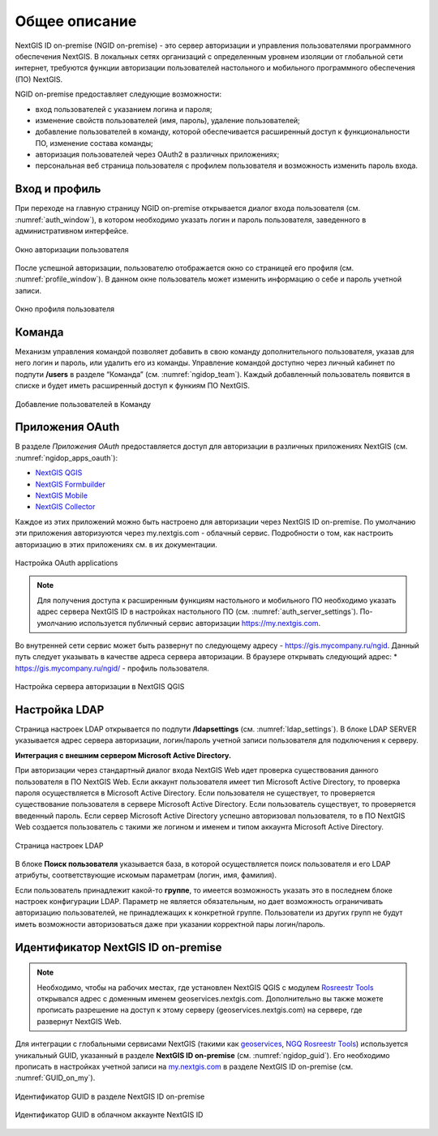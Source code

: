 .. sectionauthor:: Роман Гайнуллов <roman.gainullov@nextgis.com>

.. _ngidop:

Общее описание
==============

NextGIS ID on-premise (NGID on-premise) - это сервер авторизации и управления пользователями программного обеспечения NextGIS. 
В локальных сетях организаций с определенным уровнем изоляции от глобальной сети интернет, требуются функции авторизации пользователей настольного 
и мобильного программного обеспечения (ПО) NextGIS.

NGID on-premise предоставляет следующие возможности:

* вход пользователей с указанием логина и пароля;
* изменение свойств пользователей (имя, пароль), удаление пользователей;
* добавление пользователей в команду, которой обеспечивается расширенный доступ к функциональности ПО, изменение состава команды;
* авторизация пользователей через OAuth2 в различных приложениях;
* персональная веб страница пользователя с профилем пользователя и возможность изменить пароль входа.

.. _ngidop_auth:

Вход и профиль
--------------

При переходе на главную страницу NGID on-premise открывается диалог входа пользователя (см. :numref:`auth_window`), в котором необходимо указать логин и пароль пользователя, заведенного в административном интерфейсе.

.. figure:: _static/auth_window.png
   :name: auth_window
   :align: center
   :width: 16cm

   Окно авторизации пользователя

После успешной авторизации, пользователю отображается окно со страницей его профиля (см. :numref:`profile_window`). 
В данном окне пользователь может изменить информацию о себе и пароль учетной записи.

.. figure:: _static/profile_window.png
   :name: profile_window
   :align: center
   :width: 16cm

   Окно профиля пользователя


.. _ngidop_teams:

Команда
--------

Механизм управления командой позволяет добавить в свою команду дополнительного пользователя, указав для него логин и пароль, или удалить его из команды. Управление командой доступно через личный кабинет по подпути **/users** в разделе “Команда” (см. :numref:`ngidop_team`). Каждый добавленный пользователь появится в списке и будет иметь расширенный доступ к функиям ПО NextGIS.

.. figure:: _static/ngidop_team.png
   :name: ngidop_team
   :align: center
   :width: 16cm

   Добавление пользователей в Команду


.. _ngidop_app_oauth:

Приложения OAuth
-----------------------

В разделе *Приложения OAuth* предоставляется доступ для авторизации в различных приложениях NextGIS (см. :numref:`ngidop_apps_oauth`):

* `NextGIS QGIS <https://docs.nextgis.ru/docs_ngqgis/source/auth.html#ngidop>`_
* `NextGIS Formbuilder <https://docs.nextgis.ru/docs_formbuilder/source/gui.html#ngidop>`_
* `NextGIS Mobile <https://docs.nextgis.ru/docs_ngmobile/source/auth.html#ngidop>`_
* `NextGIS Collector <https://docs.nextgis.ru/docs_collector/source/auth.html#ngidop>`_

Каждое из этих приложений можно быть настроено для авторизации через NextGIS ID on-premise. По умолчанию эти приложения авторизуются через my.nextgis.com - облачный сервис. Подробности о том, как настроить авторизацию в этих приложениях см. в их документации.

.. figure:: _static/ngidop_apps_oauth.png
   :name: ngidop_apps_oauth
   :align: center
   :width: 16cm

   Настройка OAuth applications
   
.. note::
   Для получения доступа к расширенным функциям настольного и мобильного ПО необходимо указать адрес сервера NextGIS ID в настройках настольного ПО (см. :numref:`auth_server_settings`). По-умолчанию используется публичный сервис авторизации `https://my.nextgis.com <https://my.nextgis.com>`_.

Во внутренней сети сервис может быть развернут по следующему адресу - `https://gis.mycompany.ru/ngid <https://gis.mycompany.ru/ngid>`_. 
Данный путь следует указывать в качестве адреса сервера авторизации. В браузере открывать следующий адрес:
* https://gis.mycompany.ru/ngid/ - профиль пользователя.
   
.. figure:: _static/auth_server_settings.png
   :name: auth_server_settings
   :align: center
   :width: 16cm

   Настройка сервера авторизации в NextGIS QGIS
   

.. _ngidop_ldap:

Настройка LDAP
--------------

Страница настроек LDAP открывается по подпути **/ldapsettings** (см. :numref:`ldap_settings`).
В блоке LDAP SERVER указывается адрес сервера авторизации, логин/пароль учетной записи пользователя для подключения к серверу.


**Интеграция с внешним сервером Microsoft Active Directory.** 

При авторизации через стандартный диалог входа NextGIS Web идет проверка существования данного пользователя в ПО NextGIS Web. Если аккаунт пользователя имеет тип Microsoft Active Directory, то проверка пароля осуществляется в Microsoft Active Directory. Если пользователя не существует, то проверяется существование пользователя в сервере Microsoft Active Directory. Если пользователь существует, то проверяется введенный пароль. Если сервер Microsoft Active Directory успешно авторизовал пользователя, то в ПО NextGIS Web создается пользователь с такими же логином и именем и типом аккаунта Microsoft Active Directory.

.. figure:: _static/ldap_settings.png
   :name: ldap_settings
   :align: center
   :width: 16cm

   Страница настроек LDAP
   
В блоке **Поиск пользователя** указывается база, в которой осуществляется поиск пользователя и его LDAP атрибуты, соответствующие искомым параметрам (логин, имя, фамилия).

Если пользователь принадлежит какой-то **группе**, то имеется возможность указать это в последнем блоке настроек конфигурации LDAP. Параметр не является обязательным, но дает возможность ограничивать авторизацию пользователей, не принадлежащих к конкретной группе. Пользователи из других групп не будут иметь возможности авторизоваться даже при указании корректной пары логин/пароль.

.. _ngidop_guids:

Идентификатор NextGIS ID on-premise
-----------------------------------

.. note:: 
   Необходимо, чтобы на рабочих местах, где установлен NextGIS QGIS с модулем `Rosreestr Tools <https://docs.nextgis.ru/docs_ngqgis/source/NGQ_Rosreestr_Tools.html>`_
   открывался адрес с доменным именем geoservices.nextgis.com.
   Дополнительно вы также можете прописать разрешение на доступ к этому серверу (geoservices.nextgis.com) на сервере, где развернут NextGIS Web.

Для интеграции с глобальными сервисами NextGIS (такими как `geoservices <https://geoservices.nextgis.com/>`_, `NGQ Rosreestr Tools <https://docs.nextgis.ru/docs_ngqgis/source/NGQ_Rosreestr_Tools.html?highlight=ngq>`_) используется уникальный GUID, указанный в разделе **NextGIS ID on-premise** (см. :numref:`ngidop_guid`). Его необходимо прописать в настройках учетной записи на  `my.nextgis.com <https://my.nextgis.com/myngidonpremises>`_ в разделе NextGIS ID on-premise (см. :numref:`GUID_on_my`).

.. figure:: _static/ngidop_guid.png
   :name: ngidop_guid
   :align: center
   :width: 16cm

   Идентификатор GUID в разделе NextGIS ID on-premise

.. figure:: _static/GUID_on_my.png
   :name: GUID_on_my
   :align: center
   :width: 16cm

   Идентификатор GUID в облачном аккаунте NextGIS ID
   
